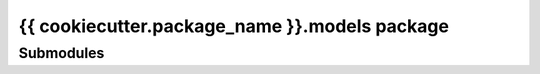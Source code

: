 {{ cookiecutter.package_name }}.models package
==============================================

Submodules
----------